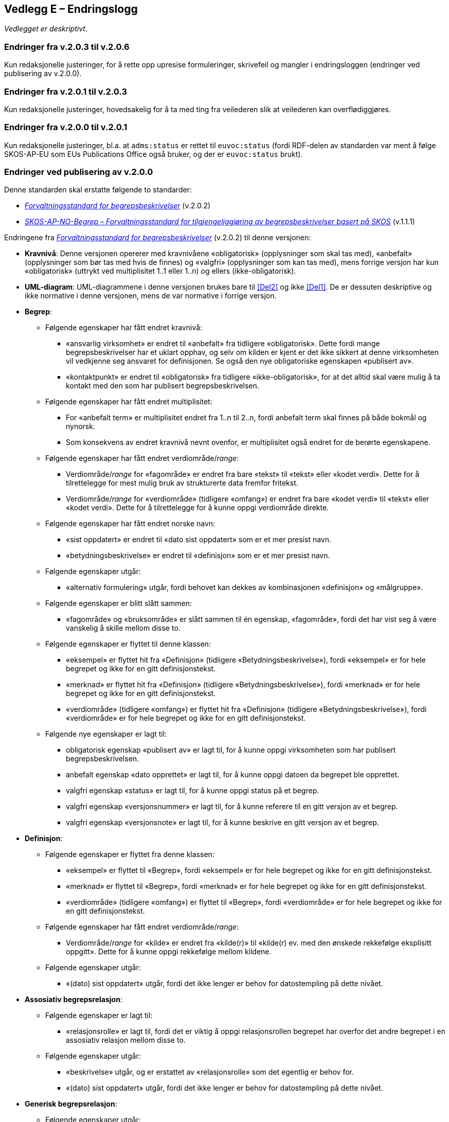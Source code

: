 == Vedlegg E – Endringslogg [[Endringslogg]]


_Vedlegget er deskriptivt_.

=== Endringer fra v.2.0.3 til v.2.0.6

Kun redaksjonelle justeringer, for å rette opp upresise formuleringer, skrivefeil og mangler i endringsloggen (endringer ved publisering av v.2.0.0). 

=== Endringer fra v.2.0.1 til v.2.0.3

Kun redaksjonelle justeringer, hovedsakelig for å ta med ting fra veilederen slik at veilederen kan overflødiggjøres. 

=== Endringer fra v.2.0.0 til v.2.0.1

Kun redaksjonelle justeringer, bl.a. at `adms:status` er rettet til `euvoc:status` (fordi RDF-delen av standarden var ment å følge SKOS-AP-EU som EUs Publications Office også bruker, og der er `euvoc:status` brukt).  

=== Endringer ved publisering av v.2.0.0

Denne standarden skal erstatte følgende to standarder:

* https://data.norge.no/specification/forvaltningsstandard-begrepsbeskrivelser/[_Forvaltningsstandard for begrepsbeskrivelser_] (v.2.0.2)
* https://data.norge.no/specification/skos-ap-no-begrep/v1.1[_SKOS-AP-NO-Begrep – Forvaltningsstandard for tilgjengeliggjøring av begrepsbeskrivelser basert på SKOS_] (v.1.1.1)

Endringene fra https://data.norge.no/specification/forvaltningsstandard-begrepsbeskrivelser/[_Forvaltningsstandard for begrepsbeskrivelser_] (v.2.0.2) til denne versjonen:

* *Kravnivå*: Denne versjonen opererer med kravnivåene «obligatorisk» (opplysninger som skal tas med), «anbefalt» (opplysninger som bør tas med hvis de finnes) og «valgfri» (opplysninger som kan tas med), mens forrige versjon har kun «obligatorisk» (uttrykt ved multiplisitet 1..1 eller 1..n) og ellers (ikke-obligatorisk).
* *UML-diagram*: UML-diagrammene i denne versjonen brukes bare til <<Del2>> og ikke <<Del1>>. De er dessuten deskriptive og ikke normative i denne versjonen, mens de var normative i forrige versjon.

* *Begrep*:
** Følgende egenskaper har fått endret kravnivå:
*** «ansvarlig virksomhet» er endret til «anbefalt» fra tidligere «obligatorisk». Dette fordi mange begrepsbeskrivelser har et uklart opphav, og selv om kilden er kjent er det ikke sikkert at denne virksomheten vil vedkjenne seg ansvaret for definisjonen. Se også den nye obligatoriske egenskapen «publisert av».
*** «kontaktpunkt» er endret til «obligatorisk» fra tidligere «ikke-obligatorisk», for at det alltid skal være mulig å ta kontakt med den som har publisert begrepsbeskrivelsen.
** Følgende egenskaper har fått endret multiplisitet:
*** For «anbefalt term» er multiplisitet endret fra 1..n til 2..n, fordi anbefalt term skal finnes på både bokmål og nynorsk.
*** Som konsekvens av endret kravnivå nevnt ovenfor, er multiplisitet også endret for de berørte egenskapene.
** Følgende egenskaper har fått endret verdiområde/_range_:
*** Verdiområde/_range_ for «fagområde» er endret fra bare «tekst» til «tekst» eller «kodet verdi». Dette for å tilrettelegge for mest mulig bruk av strukturerte data fremfor fritekst.
*** Verdiområde/_range_ for «verdiområde» (tidligere «omfang») er endret fra bare «kodet verdi» til «tekst» eller «kodet verdi». Dette for å tilrettelegge for å kunne oppgi verdiområde direkte.
** Følgende egenskaper har fått endret norske navn:
*** «sist oppdatert» er endret til «dato sist oppdatert» som er et mer presist navn.
*** «betydningsbeskrivelse» er endret til «definisjon» som er et mer presist navn.
** Følgende egenskaper utgår:
*** «alternativ formulering» utgår, fordi behovet kan dekkes av kombinasjonen «definisjon» og «målgruppe».
** Følgende egenskaper er blitt slått sammen:
*** «fagområde» og «bruksområde» er slått sammen til én egenskap, «fagområde», fordi det har vist seg å være vanskelig å skille mellom disse to.
** Følgende egenskaper er flyttet til denne klassen:
*** «eksempel» er flyttet hit fra «Definisjon» (tidligere «Betydningsbeskrivelse»), fordi «eksempel» er for hele begrepet og ikke for en gitt definisjonstekst.
*** «merknad» er flyttet hit fra «Definisjon» (tidligere «Betydningsbeskrivelse»), fordi «merknad» er for hele begrepet og ikke for en gitt definisjonstekst.
*** «verdiområde» (tidligere «omfang») er flyttet hit fra «Definisjon» (tidligere «Betydningsbeskrivelse»), fordi «verdiområde» er for hele begrepet og ikke for en gitt definisjonstekst.
** Følgende nye egenskaper er lagt til:
*** obligatorisk egenskap «publisert av» er lagt til, for å kunne oppgi virksomheten som har publisert begrepsbeskrivelsen.
*** anbefalt egenskap «dato opprettet» er lagt til, for å kunne oppgi datoen da begrepet ble opprettet.
*** valgfri egenskap «status» er lagt til, for å kunne oppgi status på et begrep.
*** valgfri egenskap «versjonsnummer» er lagt til, for å kunne referere til en gitt versjon av et begrep.
*** valgfri egenskap «versjonsnote» er lagt til, for å kunne beskrive en gitt versjon av et begrep.

* *Definisjon*:
** Følgende egenskaper er flyttet fra denne klassen:
*** «eksempel» er flyttet til «Begrep», fordi «eksempel» er for hele begrepet og ikke for en gitt definisjonstekst.
*** «merknad» er flyttet til «Begrep», fordi «merknad» er for hele begrepet og ikke for en gitt definisjonstekst.
*** «verdiområde» (tidligere «omfang») er flyttet til «Begrep», fordi «verdiområde» er for hele begrepet og ikke for en gitt definisjonstekst.
** Følgende egenskaper har fått endret verdiområde/_range_:
*** Verdiområde/_range_ for «kilde» er endret fra «kilde(r)» til «kilde(r) ev. med den ønskede rekkefølge eksplisitt oppgitt». Dette for å kunne oppgi rekkefølge mellom kildene.  
** Følgende egenskaper utgår:
*** «(dato) sist oppdatert» utgår, fordi det ikke lenger er behov for datostempling på dette nivået.

* *Assosiativ begrepsrelasjon*:
** Følgende egenskaper er lagt til:
*** «relasjonsrolle» er lagt til, fordi det er viktig å oppgi relasjonsrollen begrepet har overfor det andre begrepet i en assosiativ relasjon mellom disse to.
** Følgende egenskaper utgår:
*** «beskrivelse» utgår, og er erstattet av «relasjonsrolle» som det egentlig er behov for.
*** «(dato) sist oppdatert» utgår, fordi det ikke lenger er behov for datostempling på dette nivået.
* *Generisk begrepsrelasjon*:
** Følgende egenskaper utgår:
*** «(dato) sist oppdatert» utgår, fordi det ikke lenger er behov for datostempling på dette nivået.
* *Partitiv begrepsrelasjon*:
** Følgende egenskaper utgår:
*** «(dato) sist oppdatert» utgår, fordi det ikke lenger er behov for datostempling på dette nivået.

* *Begrepssamling*:
** Følgende egenskaper har fått endret kravnivå:
*** «kontaktpunkt» er endret til «obligatorisk» fra tidligere «ikke-obligatorisk», for at det alltid skal være mulig å ta kontakt med den som har publisert begrepssamlingen.
** Følgende egenskaper har fått endret norske navn:
*** «ansvarlig virksomhet» er endret til «publisert av» som er et mer presist navn.

* *Følgende klasser utgår*:
** «Alternativ formulering» utgår, fordi behovet kan dekkes av kombinasjonen «definisjon» og «målgruppe».
** «Betydningsbeskrivelse» utgår. Denne var en abstrakt klasse som ikke var ment å brukes i en konkret implementering. Behovet for denne klassen bortfaller når den ene subklassen «Alternativ formulering» utgår. I denne versjonen brukes kun klassen «Definisjon» som var den andre subklassen av «Betydningsbeskrivelse».
** «Begrepsrelasjon» utgår. Denne var en abstrakt klasse som ikke var ment å brukes i en konkret implementering. Denne versjonen bruker de konkrete/spesialiserte klassene direkte. Det er derfor ikke lenger behov for denne abstrakte klassen.
** «Term» utgår. Denne var en abstrakt klasse som ikke var ment å brukes i en konkret implementering. Det er dessuten ikke lenger behov for egenskapene i klassen («(dato) sist oppdatert» og «målgruppe»).
** «AnbefaltTerm», «TillattTerm», «FrarådetTerm» og «Datastrukturterm» utgår. Det er ikke lenger behov for egenskapene i disse klassene («(dato) sist oppdatert» og «målgruppe»).

Endringene fra https://data.norge.no/specification/skos-ap-no-begrep/v1.1[_SKOS-AP-NO-Begrep – Forvaltningsstandard for tilgjengeliggjøring av begrepsbeskrivelser basert på SKOS_] (v.1.1.1) til <<Del2>> i denne versjonen:

* *Endringene i krav til innhold* nevnt ovenfor, fra https://data.norge.no/specification/forvaltningsstandard-begrepsbeskrivelser/[_Forvaltningsstandard for begrepsbeskrivelser_] (v.2.0.2) til denne versjonen, gjelder også her.
* *Måten å spesifisere krav til RDF-representasjon på*, er i denne versjonen samkjørt med de andre RDF-baserte spesifikasjoner for informasjonsforvaltning, og dermed betydelig endret fra forrige versjon.
* *Kravnivå*: Denne versjonen spesifiserer eksplisitt kravnivå («obligatorisk», «anbefalt» og «valgfri») samt multiplisitet, mens forrige versjon henviste til kravene i tidligere _Forvaltningsstandard for begrepsbeskrivelser_.
* *URIer for klasser og egenskaper i RDF-representasjon*: URIer for egendefinerte klasser og egenskaper bruker nå engelske ord og uttrykk istedenfor norske i forrige versjon. Selv om URIene ikke er språkavhengige, men fordi standarden gjenbruker SKOS og andre internasjonale vokabularer som bruker engelske ord og uttrykk i URIene sine, er det hensiktsmessig at alle URIer bruker bare engelske ord og uttrykk. Se ellers <<Tabell-endringene-i-URIer>>.
* *Interoperabilitet med resten av EU*: Så langt det er mulig, gjenbruker denne versjonen EU-spesifikasjonen https://github.com/meaningfy-ws/SKOS-AP-EU[SKOS-AP-EU] som EUs Publications Office også bruker.
* *Detaljerte endringer*: Som nevnt ovenfor er måten å spesifisere krav til RDF-representasjon på betydelig forskjellig fra forrige versjon, det er derfor uhensiktsmessig å beskrive alle endringer med detaljer.

[[Tabell-endringene-i-URIer]]
.Oversikt over endringer av URIer til klasser og egenskaper
|===
|*Klasse-/egenskapsURI i SKOS-AP-NO v.1.1.1*|*Klasse-/egenskapsURI i Kapittel 3 av denne versjon*
|*Klassen Begrep, skos:Concept*|*Klassen Begrep, skos:Concept*
|Begrep – alternativ formulering, skosno:alternativFormulering |Utgår
|Begrep – anbefaltTerm, skosxl:prefLabel | <<Begrep-anbefalt-term>>
|Begrep – ansvarlig virksomhet, dct:publisher | <<Begrep-ansvarlig-virksomhet>>
|Begrep – bruksområde, skosno:bruksområde |Utgår
|Begrep – datastrukturterm, skosno:datastrukturTerm | <<Begep-datastrukturterm>>
||Ny <<Begrep-dato-opprettet>>
||Ny <<Begrep-definisjon-direkte-angivelse>>
|Begrep – definisjon, skosno:definisjon | <<Begrep-definisjon-via-definisjonsobjekt>>
|| <<Begrep-eksempel>>, flyttet fra tidligere Definisjon
|Begrep – frarådetTerm, skosxl:hiddenLabel | <<Begrep-frarådd-term>>
|Begrep – gyldig fra og med, schema:startDate | <<Begrep-dato-gyldig-fra-og-med>>
|Begrep – gyldig til og med, schema:endDate |<<Begrep-dato-gyldig-til-og-med>>
||<<Begrep-merknad>>, flyttet fra tidligere Definisjon
|Begrep – tillattTerm, skosxl:altLabel | <<Begrep-tillatt-term>>
||<<Begrep-verdiområde>>, flyttet fra tidligere Definisjon
||Ny <<Begrep-er-relatert-til>>
||Ny <<Begrep-generaliserer>>
||Ny <<Begrep-spesialiserer>>
||Ny <<Begrep-er-del-av>>
||Ny <<Begrep-inneholder>>
||Ny <<Begrep-har-eksakt-samsvar-med>>
||Ny <<Begrep-har-nært-samsvar-med>>
||Ny <<Begrep-inngår-i>>
||Ny <<Begrep-publisert-av>>
|Begrep – assosiativ relasjon, skosno:assosiativRelasjon | <<Begrep-er-fra-begrep-i>>
|Begrep – generisk relasjon, skosno:generiskRelasjon |<<Begrep-har-generisk-begrepsrelasjon>>
|Begrep – partitiv relasjon, skosno:partitivRelasjon |<<Begrep-har-partitiv-begrepsrelasjon>>

|*Klassen Term, skosxl:Label* | Utgår
|*Klassen Definisjon, skosno:Definisjon* |*Klassen Definisjon, euvoc:XlNote*
|Definisjon – tekst, rdfs:label |<<Definisjon-tekst>>
|Definisjon – kildebeskrivelse.forholdTilKilde, skosno:forholdTilKilde |<<Definisjon-forhold-til-kilde>>
|Definisjon – merknad, skos:scopeNote |Flyttet til klassen Begrep, <<Begrep-merknad>>
|Definisjon – eksempel, skos:example|Flyttet til klassen Begrep, <<Begrep-eksempel>>
|Definisjon – omfang, skosno:omfang|Flyttet til klassen Begrep, <<Begrep-verdiområde>>
|Definition – sistOppdatert, dct:modified |Utgår
|*Klassen Alternativ formulering, skosno:AlternativFormulering* | Utgår
|*Klassen Assosiativ relasjon, skosno:AssosiativRelasjon* |*Klassen Assosiativ begrepsrelasjon, skosno:AssociativeConceptRelation*
|Assosiativ relasjon – assosiert begrep, skos:related |<<Assosiativ-begrepsrelasjon-har-til-begrep>>
|Assosiativ relasjon – beskrivelse, dct:description |Utgår
|Assosiativ relasjon – sistOppdatert, dct:modified |Utgår
||Ny <<Assosiativ-begrepsrelasjon-relasjonsrolle>>
|*Klassen Generisk relasjon, skosno:GeneriskRelasjon* |*Klassen Generisk begrepsrelasjon, skosno:GenericConceptRelation*
|Generisk relasjon – overordnet begrep, xkos:specializes |<<Generisk-begrepsrelasjon-har-overbegrep>>
|Generisk relasjon – underordnet begrep, xkos:generalizes|<<Generisk-begrepsrelasjon-har-underbegrep>>
|Generisk relasjon – sistOppdatert, dct:modified |Utgår
|*Klassen Partitiv relasjon, skosno:PartitivRelasjon* | *Klassen Partitiv begrepsrelasjon, skosno:PartitiveConceptRelation*
|Partitiv relasjon – overordnet begrep, dct:isPartOf |<<Partitiv-begrepsrelasjon-har-helhetsbegrep>>
|Partitiv relasjon – underordnet begrep, dct:hasPart |<<Partitiv-begrepsrelasjon-har-delbegrep>>
|Partitiv relasjon – sistOppdatert, dct:modified |Utgår
|*Klassen Begrepssamling, skos:Collection* |*Klassen Begrepssamling, skos:Collection*
|Begrepssamling – navn, rdfs:label |<<Begrepssamling-navn>>
|===
